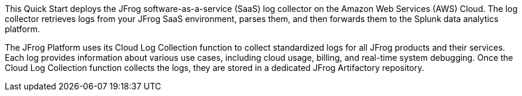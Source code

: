 This Quick Start deploys the JFrog software-as-a-service (SaaS) log collector on the Amazon Web Services (AWS) Cloud. The log collector retrieves logs from your JFrog SaaS environment, parses them, and then forwards them to the Splunk data analytics platform.

The JFrog Platform uses its Cloud Log Collection function to collect standardized logs for all JFrog products and their services. Each log provides information about various use cases, including cloud usage, billing, and real-time system debugging. Once the Cloud Log Collection function collects the logs, they are stored in a dedicated JFrog Artifactory repository.

// For advanced information about the product that this Quick Start deploys, refer to the https://{quickstart-github-org}.github.io/{quickstart-project-name}/operational/index.html[Operational Guide^].

// For information about using this Quick Start for migrations, refer to the https://{quickstart-github-org}.github.io/{quickstart-project-name}/migration/index.html[Migration Guide^].
